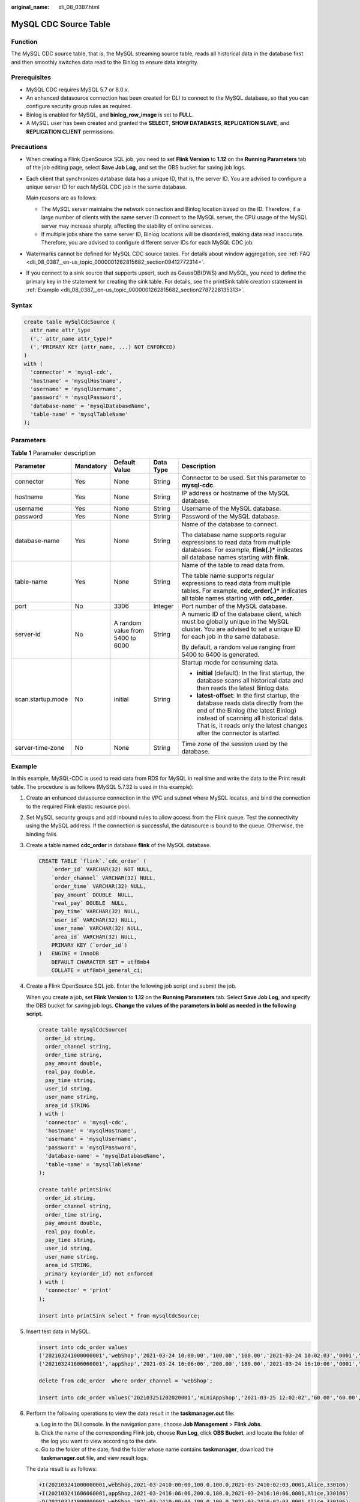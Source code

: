 :original_name: dli_08_0387.html

.. _dli_08_0387:

MySQL CDC Source Table
======================

Function
--------

The MySQL CDC source table, that is, the MySQL streaming source table, reads all historical data in the database first and then smoothly switches data read to the Binlog to ensure data integrity.

Prerequisites
-------------

-  MySQL CDC requires MySQL 5.7 or 8.0.\ *x*.
-  An enhanced datasource connection has been created for DLI to connect to the MySQL database, so that you can configure security group rules as required.
-  Binlog is enabled for MySQL, and **binlog_row_image** is set to **FULL**.
-  A MySQL user has been created and granted the **SELECT**, **SHOW DATABASES**, **REPLICATION SLAVE**, and **REPLICATION CLIENT** permissions.

Precautions
-----------

-  When creating a Flink OpenSource SQL job, you need to set **Flink Version** to **1.12** on the **Running Parameters** tab of the job editing page, select **Save Job Log**, and set the OBS bucket for saving job logs.

-  Each client that synchronizes database data has a unique ID, that is, the server ID. You are advised to configure a unique server ID for each MySQL CDC job in the same database.

   Main reasons are as follows:

   -  The MySQL server maintains the network connection and Binlog location based on the ID. Therefore, if a large number of clients with the same server ID connect to the MySQL server, the CPU usage of the MySQL server may increase sharply, affecting the stability of online services.
   -  If multiple jobs share the same server ID, Binlog locations will be disordered, making data read inaccurate. Therefore, you are advised to configure different server IDs for each MySQL CDC job.

-  Watermarks cannot be defined for MySQL CDC source tables. For details about window aggregation, see :ref:`FAQ <dli_08_0387__en-us_topic_0000001262815682_section09412772314>`.
-  If you connect to a sink source that supports upsert, such as GaussDB(DWS) and MySQL, you need to define the primary key in the statement for creating the sink table. For details, see the printSink table creation statement in :ref:`Example <dli_08_0387__en-us_topic_0000001262815682_section2787228135313>`.

Syntax
------

.. code-block::

   create table mySqlCdcSource (
     attr_name attr_type
     (',' attr_name attr_type)*
     (','PRIMARY KEY (attr_name, ...) NOT ENFORCED)
   )
   with (
     'connector' = 'mysql-cdc',
     'hostname' = 'mysqlHostname',
     'username' = 'mysqlUsername',
     'password' = 'mysqlPassword',
     'database-name' = 'mysqlDatabaseName',
     'table-name' = 'mysqlTableName'
   );

Parameters
----------

.. table:: **Table 1** Parameter description

   +-------------------+-------------+----------------------------------+-------------+------------------------------------------------------------------------------------------------------------------------------------------------------------------------------------------------------------------------------------------------+
   | Parameter         | Mandatory   | Default Value                    | Data Type   | Description                                                                                                                                                                                                                                    |
   +===================+=============+==================================+=============+================================================================================================================================================================================================================================================+
   | connector         | Yes         | None                             | String      | Connector to be used. Set this parameter to **mysql-cdc**.                                                                                                                                                                                     |
   +-------------------+-------------+----------------------------------+-------------+------------------------------------------------------------------------------------------------------------------------------------------------------------------------------------------------------------------------------------------------+
   | hostname          | Yes         | None                             | String      | IP address or hostname of the MySQL database.                                                                                                                                                                                                  |
   +-------------------+-------------+----------------------------------+-------------+------------------------------------------------------------------------------------------------------------------------------------------------------------------------------------------------------------------------------------------------+
   | username          | Yes         | None                             | String      | Username of the MySQL database.                                                                                                                                                                                                                |
   +-------------------+-------------+----------------------------------+-------------+------------------------------------------------------------------------------------------------------------------------------------------------------------------------------------------------------------------------------------------------+
   | password          | Yes         | None                             | String      | Password of the MySQL database.                                                                                                                                                                                                                |
   +-------------------+-------------+----------------------------------+-------------+------------------------------------------------------------------------------------------------------------------------------------------------------------------------------------------------------------------------------------------------+
   | database-name     | Yes         | None                             | String      | Name of the database to connect.                                                                                                                                                                                                               |
   |                   |             |                                  |             |                                                                                                                                                                                                                                                |
   |                   |             |                                  |             | The database name supports regular expressions to read data from multiple databases. For example, **flink(.)\*** indicates all database names starting with **flink**.                                                                         |
   +-------------------+-------------+----------------------------------+-------------+------------------------------------------------------------------------------------------------------------------------------------------------------------------------------------------------------------------------------------------------+
   | table-name        | Yes         | None                             | String      | Name of the table to read data from.                                                                                                                                                                                                           |
   |                   |             |                                  |             |                                                                                                                                                                                                                                                |
   |                   |             |                                  |             | The table name supports regular expressions to read data from multiple tables. For example, **cdc_order(.)\*** indicates all table names starting with **cdc_order**.                                                                          |
   +-------------------+-------------+----------------------------------+-------------+------------------------------------------------------------------------------------------------------------------------------------------------------------------------------------------------------------------------------------------------+
   | port              | No          | 3306                             | Integer     | Port number of the MySQL database.                                                                                                                                                                                                             |
   +-------------------+-------------+----------------------------------+-------------+------------------------------------------------------------------------------------------------------------------------------------------------------------------------------------------------------------------------------------------------+
   | server-id         | No          | A random value from 5400 to 6000 | String      | A numeric ID of the database client, which must be globally unique in the MySQL cluster. You are advised to set a unique ID for each job in the same database.                                                                                 |
   |                   |             |                                  |             |                                                                                                                                                                                                                                                |
   |                   |             |                                  |             | By default, a random value ranging from 5400 to 6400 is generated.                                                                                                                                                                             |
   +-------------------+-------------+----------------------------------+-------------+------------------------------------------------------------------------------------------------------------------------------------------------------------------------------------------------------------------------------------------------+
   | scan.startup.mode | No          | initial                          | String      | Startup mode for consuming data.                                                                                                                                                                                                               |
   |                   |             |                                  |             |                                                                                                                                                                                                                                                |
   |                   |             |                                  |             | -  **initial** (default): In the first startup, the database scans all historical data and then reads the latest Binlog data.                                                                                                                  |
   |                   |             |                                  |             | -  **latest-offset**: In the first startup, the database reads data directly from the end of the Binlog (the latest Binlog) instead of scanning all historical data. That is, it reads only the latest changes after the connector is started. |
   +-------------------+-------------+----------------------------------+-------------+------------------------------------------------------------------------------------------------------------------------------------------------------------------------------------------------------------------------------------------------+
   | server-time-zone  | No          | None                             | String      | Time zone of the session used by the database.                                                                                                                                                                                                 |
   +-------------------+-------------+----------------------------------+-------------+------------------------------------------------------------------------------------------------------------------------------------------------------------------------------------------------------------------------------------------------+

.. _dli_08_0387__en-us_topic_0000001262815682_section2787228135313:

Example
-------

In this example, MySQL-CDC is used to read data from RDS for MySQL in real time and write the data to the Print result table. The procedure is as follows (MySQL 5.7.32 is used in this example):

#. Create an enhanced datasource connection in the VPC and subnet where MySQL locates, and bind the connection to the required Flink elastic resource pool.

#. Set MySQL security groups and add inbound rules to allow access from the Flink queue. Test the connectivity using the MySQL address. If the connection is successful, the datasource is bound to the queue. Otherwise, the binding fails.

#. Create a table named **cdc_order** in database **flink** of the MySQL database.

   .. code-block::

      CREATE TABLE `flink`.`cdc_order` (
          `order_id` VARCHAR(32) NOT NULL,
          `order_channel` VARCHAR(32) NULL,
          `order_time` VARCHAR(32) NULL,
          `pay_amount` DOUBLE  NULL,
          `real_pay` DOUBLE  NULL,
          `pay_time` VARCHAR(32) NULL,
          `user_id` VARCHAR(32) NULL,
          `user_name` VARCHAR(32) NULL,
          `area_id` VARCHAR(32) NULL,
          PRIMARY KEY (`order_id`)
      )   ENGINE = InnoDB
          DEFAULT CHARACTER SET = utf8mb4
          COLLATE = utf8mb4_general_ci;

#. Create a Flink OpenSource SQL job. Enter the following job script and submit the job.

   When you create a job, set **Flink Version** to **1.12** on the **Running Parameters** tab. Select **Save Job Log**, and specify the OBS bucket for saving job logs. **Change the values of the parameters in bold as needed in the following script.**

   .. code-block::

      create table mysqlCdcSource(
        order_id string,
        order_channel string,
        order_time string,
        pay_amount double,
        real_pay double,
        pay_time string,
        user_id string,
        user_name string,
        area_id STRING
      ) with (
        'connector' = 'mysql-cdc',
        'hostname' = 'mysqlHostname',
        'username' = 'mysqlUsername',
        'password' = 'mysqlPassword',
        'database-name' = 'mysqlDatabaseName',
        'table-name' = 'mysqlTableName'
      );

      create table printSink(
        order_id string,
        order_channel string,
        order_time string,
        pay_amount double,
        real_pay double,
        pay_time string,
        user_id string,
        user_name string,
        area_id STRING,
        primary key(order_id) not enforced
      ) with (
        'connector' = 'print'
      );

      insert into printSink select * from mysqlCdcSource;

#. Insert test data in MySQL.

   .. code-block::

      insert into cdc_order values
      ('202103241000000001','webShop','2021-03-24 10:00:00','100.00','100.00','2021-03-24 10:02:03','0001','Alice','330106'),
      ('202103241606060001','appShop','2021-03-24 16:06:06','200.00','180.00','2021-03-24 16:10:06','0001','Alice','330106');

      delete from cdc_order  where order_channel = 'webShop';

      insert into cdc_order values('202103251202020001','miniAppShop','2021-03-25 12:02:02','60.00','60.00','2021-03-25 12:03:00','0002','Bob','330110');

#. Perform the following operations to view the data result in the **taskmanager.out** file:

   a. Log in to the DLI console. In the navigation pane, choose **Job Management** > **Flink Jobs**.
   b. Click the name of the corresponding Flink job, choose **Run Log**, click **OBS Bucket**, and locate the folder of the log you want to view according to the date.
   c. Go to the folder of the date, find the folder whose name contains **taskmanager**, download the **taskmanager.out** file, and view result logs.

   The data result is as follows:

   .. code-block::

      +I(202103241000000001,webShop,2021-03-2410:00:00,100.0,100.0,2021-03-2410:02:03,0001,Alice,330106)
      +I(202103241606060001,appShop,2021-03-2416:06:06,200.0,180.0,2021-03-2416:10:06,0001,Alice,330106)
      -D(202103241000000001,webShop,2021-03-2410:00:00,100.0,100.0,2021-03-2410:02:03,0001,Alice,330106)
      +I(202103251202020001,miniAppShop,2021-03-2512:02:02,60.0,60.0,2021-03-2512:03:00,0002,Bob,330110)

.. _dli_08_0387__en-us_topic_0000001262815682_section09412772314:

FAQ
---

Q: How do I perform window aggregation if the MySQL CDC source table does not support definition of watermarks?

A: You can use the non-window aggregation method. That is, convert the time field into a window value, and then use **GROUP BY** to perform aggregation based on the window value.

For example, you can use the following script to collect statistics on the number of orders per minute (**order_time** indicates the order time, in the string format):

.. code-block::

   insert into printSink select DATE_FORMAT(order_time, 'yyyy-MM-dd HH:mm'), count(*) from mysqlCdcSource group by DATE_FORMAT(order_time, 'yyyy-MM-dd HH:mm');
